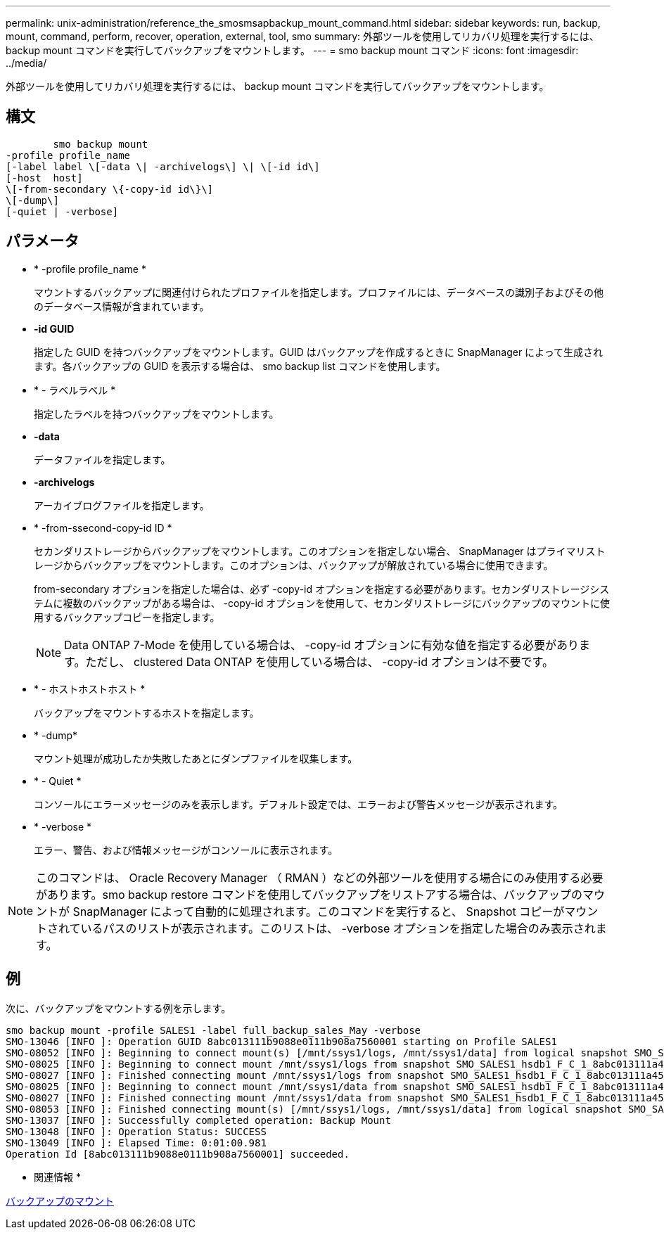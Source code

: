 ---
permalink: unix-administration/reference_the_smosmsapbackup_mount_command.html 
sidebar: sidebar 
keywords: run, backup, mount, command, perform, recover, operation, external, tool, smo 
summary: 外部ツールを使用してリカバリ処理を実行するには、 backup mount コマンドを実行してバックアップをマウントします。 
---
= smo backup mount コマンド
:icons: font
:imagesdir: ../media/


[role="lead"]
外部ツールを使用してリカバリ処理を実行するには、 backup mount コマンドを実行してバックアップをマウントします。



== 構文

[listing]
----

        smo backup mount
-profile profile_name
[-label label \[-data \| -archivelogs\] \| \[-id id\]
[-host  host]
\[-from-secondary \{-copy-id id\}\]
\[-dump\]
[-quiet | -verbose]
----


== パラメータ

* * -profile profile_name *
+
マウントするバックアップに関連付けられたプロファイルを指定します。プロファイルには、データベースの識別子およびその他のデータベース情報が含まれています。

* *-id GUID*
+
指定した GUID を持つバックアップをマウントします。GUID はバックアップを作成するときに SnapManager によって生成されます。各バックアップの GUID を表示する場合は、 smo backup list コマンドを使用します。

* * - ラベルラベル *
+
指定したラベルを持つバックアップをマウントします。

* *-data*
+
データファイルを指定します。

* *-archivelogs*
+
アーカイブログファイルを指定します。

* * -from-ssecond-copy-id ID *
+
セカンダリストレージからバックアップをマウントします。このオプションを指定しない場合、 SnapManager はプライマリストレージからバックアップをマウントします。このオプションは、バックアップが解放されている場合に使用できます。

+
from-secondary オプションを指定した場合は、必ず -copy-id オプションを指定する必要があります。セカンダリストレージシステムに複数のバックアップがある場合は、 -copy-id オプションを使用して、セカンダリストレージにバックアップのマウントに使用するバックアップコピーを指定します。

+

NOTE: Data ONTAP 7-Mode を使用している場合は、 -copy-id オプションに有効な値を指定する必要があります。ただし、 clustered Data ONTAP を使用している場合は、 -copy-id オプションは不要です。

* * - ホストホストホスト *
+
バックアップをマウントするホストを指定します。

* * -dump*
+
マウント処理が成功したか失敗したあとにダンプファイルを収集します。

* * - Quiet *
+
コンソールにエラーメッセージのみを表示します。デフォルト設定では、エラーおよび警告メッセージが表示されます。

* * -verbose *
+
エラー、警告、および情報メッセージがコンソールに表示されます。




NOTE: このコマンドは、 Oracle Recovery Manager （ RMAN ）などの外部ツールを使用する場合にのみ使用する必要があります。smo backup restore コマンドを使用してバックアップをリストアする場合は、バックアップのマウントが SnapManager によって自動的に処理されます。このコマンドを実行すると、 Snapshot コピーがマウントされているパスのリストが表示されます。このリストは、 -verbose オプションを指定した場合のみ表示されます。



== 例

次に、バックアップをマウントする例を示します。

[listing]
----
smo backup mount -profile SALES1 -label full_backup_sales_May -verbose
SMO-13046 [INFO ]: Operation GUID 8abc013111b9088e0111b908a7560001 starting on Profile SALES1
SMO-08052 [INFO ]: Beginning to connect mount(s) [/mnt/ssys1/logs, /mnt/ssys1/data] from logical snapshot SMO_SALES1_hsdb1_F_C_1_8abc013111a450480111a45066210001.
SMO-08025 [INFO ]: Beginning to connect mount /mnt/ssys1/logs from snapshot SMO_SALES1_hsdb1_F_C_1_8abc013111a450480111a45066210001_0 of volume hs_logs.
SMO-08027 [INFO ]: Finished connecting mount /mnt/ssys1/logs from snapshot SMO_SALES1_hsdb1_F_C_1_8abc013111a450480111a45066210001_0 of volume hs_logs.
SMO-08025 [INFO ]: Beginning to connect mount /mnt/ssys1/data from snapshot SMO_SALES1_hsdb1_F_C_1_8abc013111a450480111a45066210001_0 of volume hs_data.
SMO-08027 [INFO ]: Finished connecting mount /mnt/ssys1/data from snapshot SMO_SALES1_hsdb1_F_C_1_8abc013111a450480111a45066210001_0 of volume hs_data.
SMO-08053 [INFO ]: Finished connecting mount(s) [/mnt/ssys1/logs, /mnt/ssys1/data] from logical snapshot SMO_SALES1_hsdb1_F_C_1_8abc013111a450480111a45066210001.
SMO-13037 [INFO ]: Successfully completed operation: Backup Mount
SMO-13048 [INFO ]: Operation Status: SUCCESS
SMO-13049 [INFO ]: Elapsed Time: 0:01:00.981
Operation Id [8abc013111b9088e0111b908a7560001] succeeded.
----
* 関連情報 *

xref:task_mounting_backups.adoc[バックアップのマウント]
